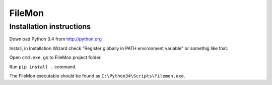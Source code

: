 FileMon
=======


Installation instructions
-------------------------

Download Python 3.4 from http://python.org

Install, in Installation Wizard check "Register globally in PATH
environment variable" or somethig like that.

Open ``cmd.exe``, go to FileMon project folder.

Run ``pip install .`` command.

The FileMon executable should be found as ``C:\Python34\Scripts\filemon.exe``.

